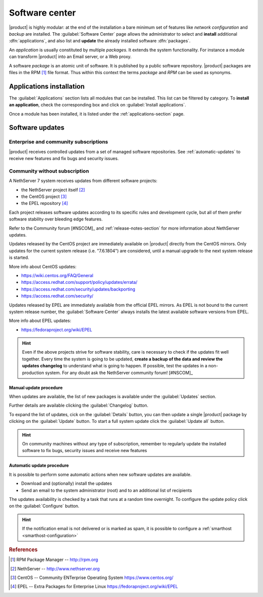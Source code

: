 .. _package_manager-section:
.. _software-center-section:

===============
Software center
===============

|product| is highly modular: at the end of the installation a bare minimum set
of features like *network configuration* and *backup* are installed. The
:guilabel:`Software Center` page allows the administrator to select and
**install** additional  :dfn:`applications`, and also list and **update** the already
installed software :dfn:`packages`.

An *application* is usually constituted by multiple *packages*. It extends the system
functionality. For instance a module can transform |product| into an Email
server, or a Web proxy.

A software *package* is an atomic unit of software. It is published by a public
software repository. |product| packages are files in the RPM [#RPM]_ file
format. Thus within this context the terms *package* and *RPM* can be used as
synonyms.

Applications installation
=========================

The :guilabel:`Applications` section lists all modules that can be installed.
This list can be filtered by category.
To **install an application**, check the corresponding box and click on
:guilabel:`Install applications`.

Once a module has been installed, it is listed under the :ref:`applications-section` page.


.. _software-updates-section:

Software updates
================

Enterprise and community subscriptions
--------------------------------------

|product| receives controlled updates from a set of managed software
repositories. See :ref:`automatic-updates` to receive new features and
fix bugs and security issues.

Community without subscription
------------------------------

A NethServer 7 system receives updates from different software projects:

* the NethServer project itself [#NETHSERVER]_
* the CentOS project [#CENTOS]_
* the EPEL repository [#EPEL]_

Each project releases software updates according to its specific rules and
development cycle, but all of them prefer software stability over bleeding
edge features.

Refer to the Community forum [#NSCOM]_ and :ref:`release-notes-section` for
more information about NethServer updates.

Updates released by the CentOS project are immediately available on
|product| directly from the CentOS mirrors. Only updates for the current
system release (i.e. "7.6.1804") are considered, until a manual upgrade to
the next system release is started.

More info about CentOS updates:

- https://wiki.centos.org/FAQ/General
- https://access.redhat.com/support/policy/updates/errata/
- https://access.redhat.com/security/updates/backporting
- https://access.redhat.com/security/

Updates released by EPEL are immediately available from the official EPEL
mirrors. As EPEL is not bound to the current system release number, the
:guilabel:`Software Center` always installs the latest available software
versions from EPEL.

More info about EPEL updates:

- https://fedoraproject.org/wiki/EPEL

.. hint::

     Even if the above projects strive for software stability, care is
     necessary to check if the updates fit well together. Every time the
     system is going to be updated, **create a backup of the data and review
     the updates changelog** to understand what is going to happen. If
     possible, test the updates in a non-production system. For any doubt ask
     the NethServer community forum! [#NSCOM]_

.. _manual-updates:

Manual update procedure
^^^^^^^^^^^^^^^^^^^^^^^

When updates are available, the list of new packages is available under the :guilabel:`Updates` section.

Further details are available clicking the :guilabel:`Changelog` button.

To expand the list of updates, cick on the :guilabel:`Details` button,
you can then update a single |product| package by clicking on the :guilabel:`Update` button.
To start a full system update click the :guilabel:`Update all` button.

.. hint::

   On community machines without any type of subscription,
   remember to regularly update the installed software to fix bugs, security issues and
   receive new features


.. _automatic-updates:

Automatic update procedure
^^^^^^^^^^^^^^^^^^^^^^^^^^

It is possible to perform some automatic actions when new software updates are available.

* Download and (optionally) install the updates

* Send an email to the system administrator (root) and to an additional list of recipients

The updates availability is checked by a task that runs at a random time overnight.
To configure the update policy click on the :guilabel:`Configure` button.

.. hint::

    If the notification email is not delivered or is marked as spam, it is
    possible to configure a  :ref:`smarthost <smarthost-configuration>`



.. rubric:: References

.. [#RPM] RPM Package Manager -- http://rpm.org
.. [#NETHSERVER] NethServer -- http://www.nethserver.org
.. [#CENTOS] CentOS -- Community ENTerprise Operating System https://www.centos.org/
.. [#EPEL] EPEL -- Extra Packages for Enterprise Linux https://fedoraproject.org/wiki/EPEL

.. only:: nscom

   .. [#NSCOM] NethServer community forum -- http://community.nethserver.org
